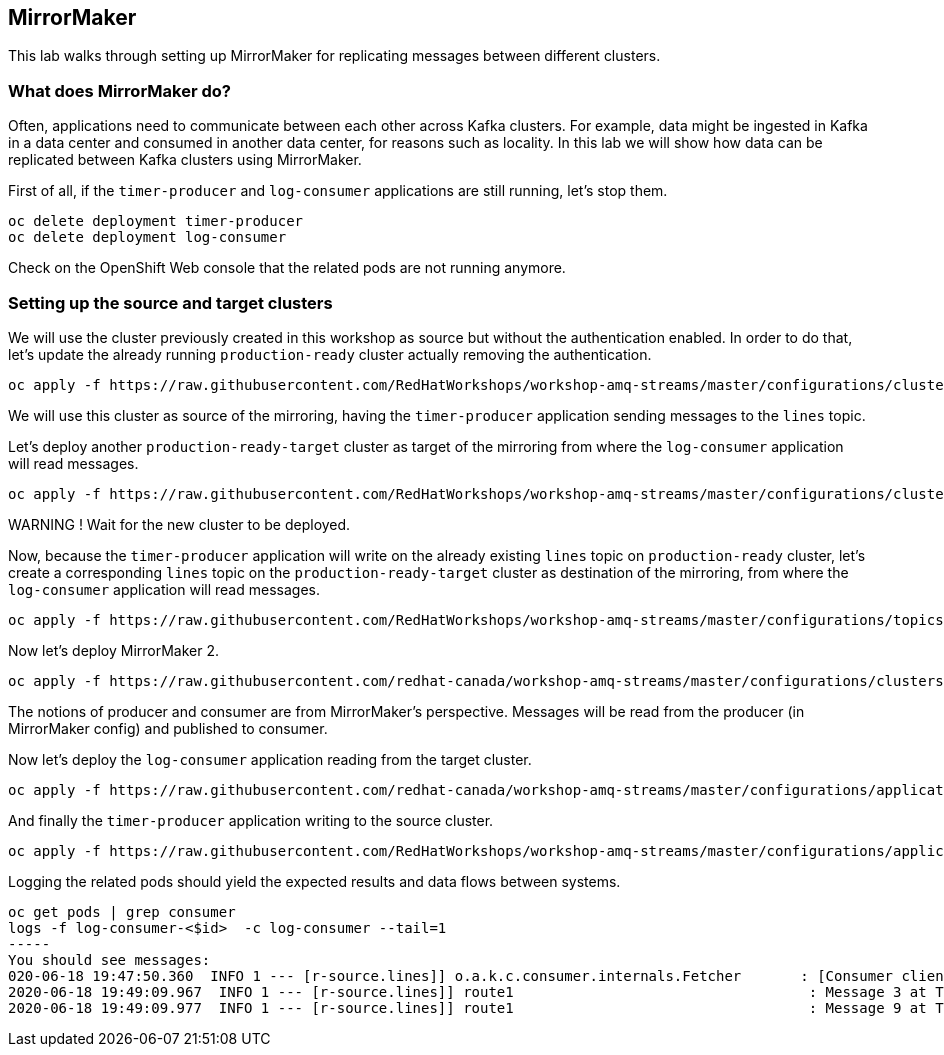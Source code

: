 == MirrorMaker

This lab walks through setting up MirrorMaker for replicating messages between different clusters.

=== What does MirrorMaker do?

Often, applications need to communicate between each other across Kafka clusters.
For example, data might be ingested in Kafka in a data center and consumed in another data center, for reasons such as locality.
In this lab we will show how data can be replicated between Kafka clusters using MirrorMaker.

First of all, if the `timer-producer` and `log-consumer` applications are still running, let's stop them.

----
oc delete deployment timer-producer
oc delete deployment log-consumer
----

Check on the OpenShift Web console that the related pods are not running anymore.

=== Setting up the source and target clusters

We will use the cluster previously created in this workshop as source but without the authentication enabled.
In order to do that, let's update the already running `production-ready` cluster actually removing the authentication.

----
oc apply -f https://raw.githubusercontent.com/RedHatWorkshops/workshop-amq-streams/master/configurations/clusters/production-ready.yaml
----

We will use this cluster as source of the mirroring, having the `timer-producer` application sending messages to the `lines` topic.

Let's deploy another `production-ready-target` cluster as target of the mirroring from where the `log-consumer` application will read messages.

----
oc apply -f https://raw.githubusercontent.com/RedHatWorkshops/workshop-amq-streams/master/configurations/clusters/production-ready-target.yaml
----

WARNING !
Wait for the new cluster to be deployed.

Now, because the `timer-producer` application will write on the already existing `lines` topic on `production-ready` cluster, let's create a corresponding `lines` topic on the `production-ready-target` cluster as destination of the mirroring, from where the `log-consumer` application will read messages.

----
oc apply -f https://raw.githubusercontent.com/RedHatWorkshops/workshop-amq-streams/master/configurations/topics/lines-10-target.yaml
----

Now let's deploy MirrorMaker 2.

----
oc apply -f https://raw.githubusercontent.com/redhat-canada/workshop-amq-streams/master/configurations/clusters/mirror-maker-single-namespace.yaml
----

The notions of producer and consumer are from MirrorMaker's perspective.
Messages will be read from the producer (in MirrorMaker config) and published to consumer.

Now let's deploy the `log-consumer` application reading from the target cluster.

----
oc apply -f https://raw.githubusercontent.com/redhat-canada/workshop-amq-streams/master/configurations/applications/log-consumer-target.yaml
----

And finally the `timer-producer` application writing to the source cluster.

----
oc apply -f https://raw.githubusercontent.com/RedHatWorkshops/workshop-amq-streams/master/configurations/applications/timer-producer.yaml
----

Logging the related pods should yield the expected results and data flows between systems.

----
oc get pods | grep consumer
logs -f log-consumer-<$id>  -c log-consumer --tail=1
-----
You should see messages:
020-06-18 19:47:50.360  INFO 1 --- [r-source.lines]] o.a.k.c.consumer.internals.Fetcher       : [Consumer clientId=consumer-1, groupId=test-group] Resetting offset for partition my-cluster-source.lines-0 to offset 0.
2020-06-18 19:49:09.967  INFO 1 --- [r-source.lines]] route1                                   : Message 3 at Thu Jun 18 19:27:40 UTC 2020
2020-06-18 19:49:09.977  INFO 1 --- [r-source.lines]] route1                                   : Message 9 at Thu Jun 18 19:40:02 UTC 2020

